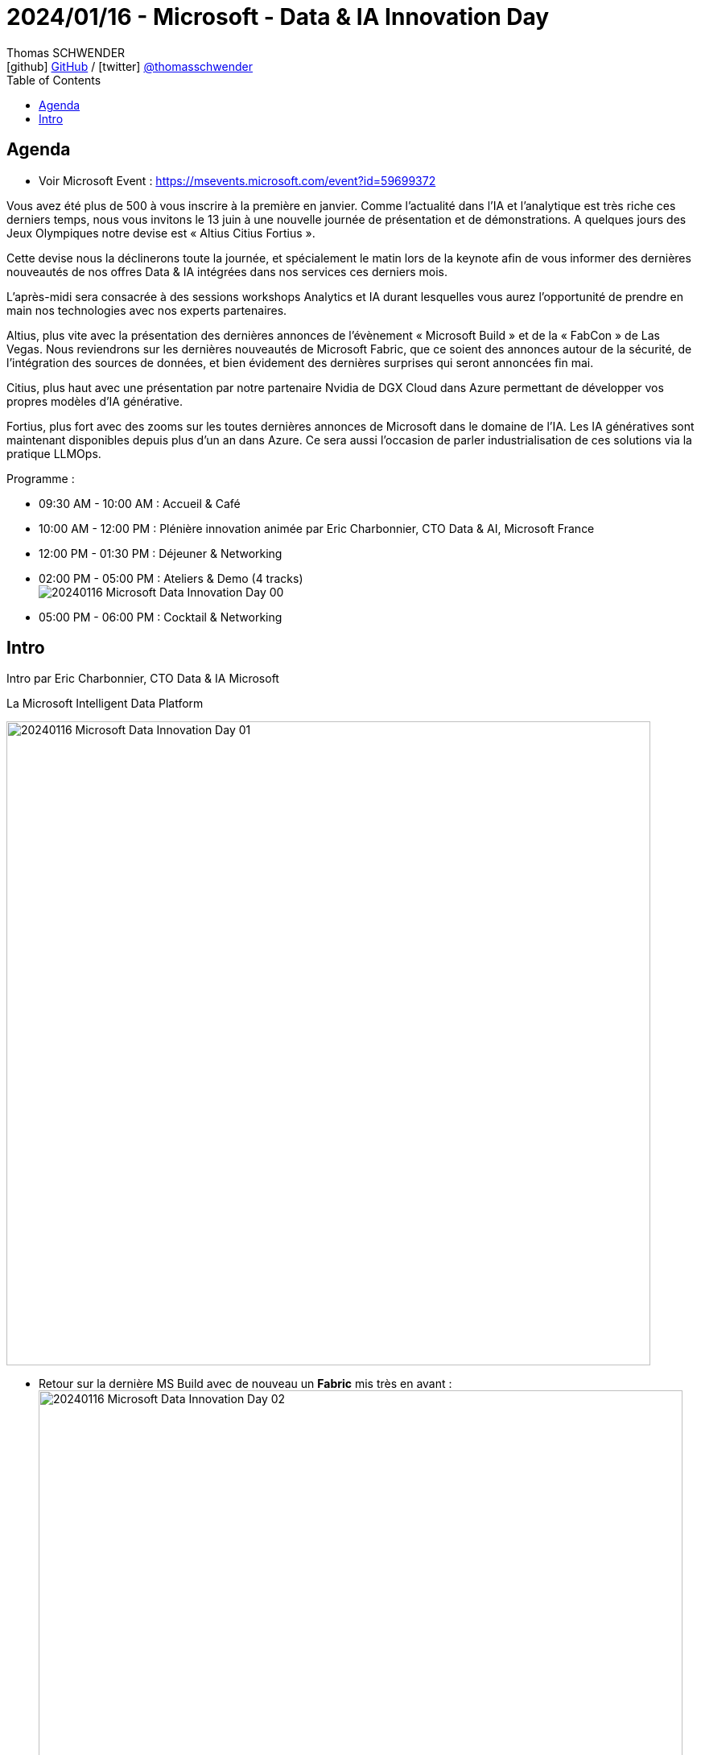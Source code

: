 = 2024/01/16 - Microsoft - Data & IA Innovation Day
Thomas SCHWENDER <icon:github[] https://github.com/Ardemius/[GitHub] / icon:twitter[role="aqua"] https://twitter.com/thomasschwender[@thomasschwender]>
// Handling GitHub admonition blocks icons
ifndef::env-github[:icons: font]
ifdef::env-github[]
:status:
:outfilesuffix: .adoc
:caution-caption: :fire:
:important-caption: :exclamation:
:note-caption: :paperclip:
:tip-caption: :bulb:
:warning-caption: :warning:
endif::[]
:imagesdir: ./images
:resourcesdir: ./resources
:source-highlighter: highlightjs
:highlightjs-languages: asciidoc
// We must enable experimental attribute to display Keyboard, button, and menu macros
:experimental:
// Next 2 ones are to handle line breaks in some particular elements (list, footnotes, etc.)
:lb: pass:[<br> +]
:sb: pass:[<br>]
// check https://github.com/Ardemius/personal-wiki/wiki/AsciiDoctor-tips for tips on table of content in GitHub
:toc: macro
:toclevels: 4
// To number the sections of the table of contents
//:sectnums:
// Add an anchor with hyperlink before the section title
:sectanchors:
// To turn off figure caption labels and numbers
:figure-caption!:
// Same for examples
//:example-caption!:
// To turn off ALL captions
// :caption:

toc::[]

== Agenda

* Voir Microsoft Event : https://msevents.microsoft.com/event?id=59699372

Vous avez été plus de 500 à vous inscrire à la première en janvier. Comme l'actualité dans l'IA et l'analytique est très riche ces derniers temps, nous vous invitons le 13 juin à une nouvelle journée de présentation et de démonstrations. A quelques jours des Jeux Olympiques notre devise est « Altius Citius Fortius ». 

Cette devise nous la déclinerons toute la journée, et spécialement le matin lors de la keynote afin de vous informer des dernières nouveautés de nos offres Data & IA intégrées dans nos services ces derniers mois. 

L'après-midi sera consacrée à des sessions workshops Analytics et IA durant lesquelles vous aurez l'opportunité de prendre en main nos technologies avec nos experts partenaires. 

Altius, plus vite avec la présentation des dernières annonces de l'évènement « Microsoft Build » et de la « FabCon » de Las Vegas. Nous reviendrons sur les dernières nouveautés de Microsoft Fabric, que ce soient des annonces autour de la sécurité, de l'intégration des sources de données, et bien évidement des dernières surprises qui seront annoncées fin mai. 

Citius, plus haut avec une présentation par notre partenaire Nvidia de DGX Cloud dans Azure permettant de développer vos propres modèles d'IA générative. 

Fortius, plus fort avec des zooms sur les toutes dernières annonces de Microsoft dans le domaine de l'IA. Les IA génératives sont maintenant disponibles depuis plus d'un an dans Azure. Ce sera aussi l'occasion de parler industrialisation de ces solutions via la pratique LLMOps.

Programme : 

    * 09:30 AM - 10:00 AM : Accueil & Café
    * 10:00 AM - 12:00 PM : Plénière innovation animée par Eric Charbonnier, CTO Data & AI, Microsoft France
    * 12:00 PM - 01:30 PM : Déjeuner & Networking
    * 02:00 PM - 05:00 PM : Ateliers & Demo (4 tracks) +
    image:20240116_Microsoft_Data-Innovation-Day_00.jpg[]
    * 05:00 PM - 06:00 PM : Cocktail & Networking

== Intro

Intro par Eric Charbonnier, CTO Data & IA Microsoft

.La Microsoft Intelligent Data Platform
image:20240116_Microsoft_Data-Innovation-Day_01.jpg[width=800]

* Retour sur la dernière MS Build avec de nouveau un *Fabric* mis très en avant : +
image:20240116_Microsoft_Data-Innovation-Day_02.jpg[width=800]

* From Fabric to a "Fabric store" : donner la possibilité à chacun de se créer son propre workflow Fabric
    ** *Microsoft Fabric Workload Development Kit* +
    image:20240116_Microsoft_Data-Innovation-Day_03.jpg[width=800]

* Microsoft rappelle son fort partenariat avec *Databricks*, dont il utilise le format "Delta Parquet" (*Delta lake format*)
    ** ET grande annonce de build : le format *Iceberg* est maintenant également supporté +
    image:20240116_Microsoft_Data-Innovation-Day_04.jpg[width=800]
* ET le partenariat de Microsoft avec *Snowflake* a été renforcé : +
image:20240116_Microsoft_Data-Innovation-Day_05.jpg[width=800]
    ** Il ne sera plus nécessaire de dupliquer de la Data entre Fabric et Snowflake

* Comme vu dans les précédentes conf MS, les *Copilot* sont maintenant présents dans tous les produits Fabric : +
image:20240116_Microsoft_Data-Innovation-Day_06.jpg[width=800]
    ** et génération automatique du code SQL associé à la question en NLP de l'utilisateur +
    image:20240116_Microsoft_Data-Innovation-Day_07.jpg[]

* Compliqué de bâtir aujourd'hui une *solution Temps Réel*, qui implique de nombreuses technologies : +
image:20240116_Microsoft_Data-Innovation-Day_08.jpg[width=800]
image:20240116_Microsoft_Data-Innovation-Day_09.jpg[width=800]

* Avec Microsoft Fabric, on va pouvoir créer en quelques minutes une solution d'analyse en TR +
image:20240116_Microsoft_Data-Innovation-Day_10.jpg[width=800]

*DEMO* : récupération d'infos en TR des panneaux solaires installés sur le toit de la maison du speaker 😉 +
image:20240116_Microsoft_Data-Innovation-Day_11.jpg[width=800]

* Nouveauté : détection automatique d'anomalies (à l'aide du langage KQL)

Présentation de Nicolas SAVIDES, *NVidia*, Microsoft Alliance Manager, EMEA

    * La *valeur de NVidia* est avant tout dans notre *plateforme logicielle*
        ** plus que dans notre hardware -> je n'aurais jamais cru que c'était à ce point
    * NVidia a plus d'ingénieurs logiciels que hardware
    * Mais comme tout le monde n'a pas forcément envie de retourner coder sur des couches basses, NVidia a développé de nombreux frameworks.

* Il y a des cas où l'on ne peut pas faire se servir d'un modèle via un appel API, il faudra le faire tourner chez soi : +
image:20240116_Microsoft_Data-Innovation-Day_12.jpg[width=800]
image:20240116_Microsoft_Data-Innovation-Day_13.jpg[width=800]

* NIM : NVidia Inference Microservices

image:20240116_Microsoft_Data-Innovation-Day_14.jpg[width=800]

-> NVidia met maintenant très en avant son expertise en conseil pour déployer des stacks IA sur son matériel ET sa plateforme logicielle (*NVidia AI Entreprise*) +
image:20240116_Microsoft_Data-Innovation-Day_15.jpg[width=800]

L'idée de Nvidia est de *vous aider à passer le plus rapidement possible en PROD* avec vos pipelines d'IA et avec le meilleur ROI : +
image:20240116_Microsoft_Data-Innovation-Day_16.jpg[width=800]

* L'idée des NIM est de garder une liberté complète sur son mode de déploiement

* DGX Cloud : une version managée NVidia dans le tenant NVidia.
    ** problématique quant à la transmission / récupération des données : comment récupérer les données du client final ?
        *** C'est la problématique actuelle de NVidia : comment par exemple récupérer les données dans Fabric ?

* *Azure AI Studio* est la tour de contrôle de l'IA Microsoft pour le développement d'applications : 
    ** API and model choice
    ** complete AI toolchain
    ** xxx

* *Model Catalog* dans Azure : le meilleur catalogue de foundation models sur Azure

* Nouveauté : mise à disposition du *SLM Phi-3* en Model as a Service
image:20240116_Microsoft_Data-Innovation-Day_17.jpg[width=800]
    ** Phi-3 medium 14 Mds de paramètres
    ** Phi-3 sera le modèle derrière la nouvelle gamme de PC Microsoft

* *Assistants API* : Azure OpenAI Service +
image:20240116_Microsoft_Data-Innovation-Day_18.jpg[width=800]
    ** Les Assistants API viennent aider les développeurs en leur fournissant un set d'API que l'on va pouvoir très facilement connecter à nos solutions

image:20240116_Microsoft_Data-Innovation-Day_19.jpg[]
image:20240116_Microsoft_Data-Innovation-Day_20.jpg[]

* L'assistant via le "code interpreter" va lui-même chercher comment interprêter le fichier donné 

* Eric : *Phi-3*, la plus petite version, ~2 Mds de paramètres, a été installée sur son PC
    ** et son PC n'a pas de GPU
    ** exemple, qui prend 700Mo de mémoire (à vérifier) et a consommé 50% de CPU, le tout en déconnecté : +
    image:20240116_Microsoft_Data-Innovation-Day_21.jpg[]

Open AI : the evolution of LLMs

* talk de Katia G Guzman, solution Architect chez Open AI

.Evolution de GPT-3 à GPT-4 : beaucoup plus de use cases de disponibles
image:20240116_Microsoft_Data-Innovation-Day_22.jpg[width=800]

.Et avec GPT-4o on ajoute la voix, l'image et la video
image:20240116_Microsoft_Data-Innovation-Day_23.jpg[width=800]

* GPT-4o : a step towards natural human-computer interaction
    ** avec une demo bluffante : 
        *** modèle multimodal par défaut : *audio et vidéo*
        *** réponse en *Temps Réel*
        *** une conversation "naturelle" -> on revient sur l'orientation *anthropomorphique* de l'IA de nos jours
        *** On aura accès aux fonctionnalités de cette démo d'ici quelques semaines

* Benchmark provenant de la *Chatbot Arena* : "LLM 6" +
image:20240116_Microsoft_Data-Innovation-Day_24.jpg[width=800]
    ** GPT-4o correspond ici à "I'm also a good GPT2 chatbot" et est de loin le meilleur
    ** il est meilleur que GPT-4 turbo dans presque tous les cas ET il est moins cher

* "*GPT-4o* à comparer à l'intelligence d'un *enfant de 5 ans*"
    ** Katia : *on vise un niveau PHD* a plutôt court terme : *on raisonne ici en mois*

* Katia confirme que les prix de l'usage des modèles vont continuer de baisser +
image:20240116_Microsoft_Data-Innovation-Day_25.jpg[width=800]

* Orientation vers la *customisation des modèles* : une version fine-tunée d'un GPT-3.5 turbo pourra obtenir de meilleurs résultats qu'un GPT-4 +
image:20240116_Microsoft_Data-Innovation-Day_26.jpg[width=800]

* *Développement de la multimodalité* : 
image:20240116_Microsoft_Data-Innovation-Day_27.jpg[width=800]
image:20240116_Microsoft_Data-Innovation-Day_28.jpg[width=800]
    ** pour le moment pour GPT-4o, l'output vers l'audio et la vidéo n'est pas encore dispo dans l'API

* Katia : 
    ** "Don't build for what is available today but for what is coming"
        *** On est bien d'accord...
    ** "Don't let cost or latency be a blocker"









